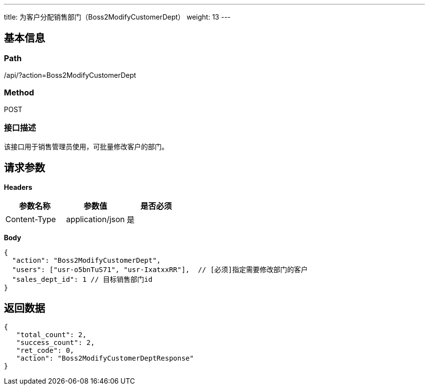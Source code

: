 ---
title: 为客户分配销售部门（Boss2ModifyCustomerDept）
weight: 13
---

== 基本信息

=== Path
/api/?action=Boss2ModifyCustomerDept

=== Method
POST

=== 接口描述
该接口用于销售管理员使用，可批量修改客户的部门。


== 请求参数

*Headers*

[cols="3*", options="header"]

|===
| 参数名称 | 参数值 | 是否必须

| Content-Type
| application/json
| 是
|===

*Body*

[,javascript]
----
{
  "action": "Boss2ModifyCustomerDept",
  "users": ["usr-o5bnTuS71", "usr-IxatxxRR"],  // [必须]指定需要修改部门的客户
  "sales_dept_id": 1 // 目标销售部门id
}
----

== 返回数据

[,javascript]
----
{
   "total_count": 2,
   "success_count": 2,
   "ret_code": 0,
   "action": "Boss2ModifyCustomerDeptResponse"
}
----
